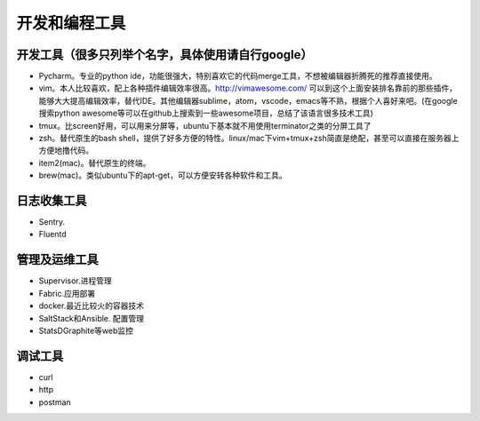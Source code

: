 .. _codingtools:

开发和编程工具
=====================================================================


开发工具（很多只列举个名字，具体使用请自行google）
--------------------------------------------------

- Pycharm。专业的python ide，功能很强大，特别喜欢它的代码merge工具，不想被编辑器折腾死的推荐直接使用。
- vim。本人比较喜欢，配上各种插件编辑效率很高。http://vimawesome.com/ 可以到这个上面安装排名靠前的那些插件，能够大大提高编辑效率，替代IDE。其他编辑器sublime，atom，vscode，emacs等不熟，根据个人喜好来吧。(在google搜索python awesome等可以在github上搜索到一些awesome项目，总结了该语言很多技术工具)
- tmux。比screen好用，可以用来分屏等，ubuntu下基本就不用使用terminator之类的分屏工具了
- zsh。替代原生的bash shell，提供了好多方便的特性。linux/mac下vim+tmux+zsh简直是绝配，甚至可以直接在服务器上方便地撸代码。
- item2(mac)。替代原生的终端。
- brew(mac)。类似ubuntu下的apt-get，可以方便安转各种软件和工具。


日志收集工具
--------------------------------------

- Sentry.
- Fluentd


管理及运维工具
--------------------------------------
- Supervisor.进程管理
- Fabric.应用部署
- docker.最近比较火的容器技术
- SaltStack和Ansible. 配置管理
- StatsD\Graphite等web监控

调试工具
--------------------------------------
- curl
- http
- postman
